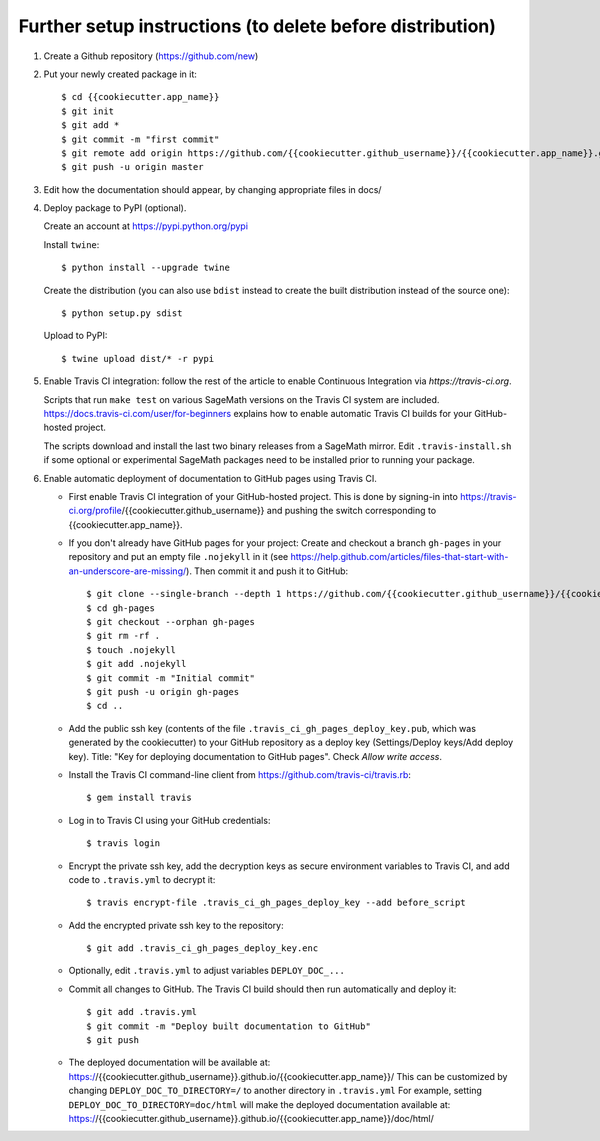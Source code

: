 ==========================================================
Further setup instructions (to delete before distribution)
==========================================================

1) Create a Github repository (https://github.com/new)

2) Put your newly created package in it::

     $ cd {{cookiecutter.app_name}}
     $ git init
     $ git add *
     $ git commit -m "first commit"
     $ git remote add origin https://github.com/{{cookiecutter.github_username}}/{{cookiecutter.app_name}}.git
     $ git push -u origin master

3) Edit how the documentation should appear, by changing appropriate files in docs/


4) Deploy package to PyPI (optional).

   Create an account at https://pypi.python.org/pypi

   Install ``twine``::

       $ python install --upgrade twine

   Create the distribution (you can also use ``bdist`` instead to create the built distribution instead of the source one)::

       $ python setup.py sdist

   Upload to PyPI::

       $ twine upload dist/* -r pypi

5) Enable Travis CI integration: follow the rest of the article to enable Continuous Integration via `https://travis-ci.org`.

   Scripts that run ``make test`` on various SageMath versions on the
   Travis CI system are included.
   https://docs.travis-ci.com/user/for-beginners explains how to enable
   automatic Travis CI builds for your GitHub-hosted project.

   The scripts download and install the last two binary releases from a
   SageMath mirror.  Edit ``.travis-install.sh`` if some optional or
   experimental SageMath packages need to be installed prior to running
   your package.

6) Enable automatic deployment of documentation to GitHub pages using Travis CI.

   * First enable Travis CI integration of your GitHub-hosted project. This is done by signing-in into https://travis-ci.org/profile/{{cookiecutter.github_username}} and pushing the switch corresponding to {{cookiecutter.app_name}}.

   * If you don't already have GitHub pages for your project: Create and
     checkout a branch ``gh-pages`` in your repository and put an empty
     file ``.nojekyll`` in it (see
     https://help.github.com/articles/files-that-start-with-an-underscore-are-missing/).
     Then commit it and push it to GitHub::

       $ git clone --single-branch --depth 1 https://github.com/{{cookiecutter.github_username}}/{{cookiecutter.app_name}}.git gh-pages
       $ cd gh-pages
       $ git checkout --orphan gh-pages
       $ git rm -rf .
       $ touch .nojekyll
       $ git add .nojekyll
       $ git commit -m "Initial commit"
       $ git push -u origin gh-pages
       $ cd ..

   * Add the public ssh key (contents of the file
     ``.travis_ci_gh_pages_deploy_key.pub``, which was generated
     by the cookiecutter) to your GitHub repository
     as a deploy key (Settings/Deploy keys/Add deploy key).
     Title: "Key for deploying documentation to GitHub pages".
     Check *Allow write access*.

   * Install the Travis CI command-line client from
     https://github.com/travis-ci/travis.rb::

       $ gem install travis

   * Log in to Travis CI using your GitHub credentials::

       $ travis login

   * Encrypt the private ssh key, add the decryption keys
     as secure environment variables to Travis CI, and
     add code to ``.travis.yml`` to decrypt it::

       $ travis encrypt-file .travis_ci_gh_pages_deploy_key --add before_script

   * Add the encrypted private ssh key to the repository::

       $ git add .travis_ci_gh_pages_deploy_key.enc

   * Optionally, edit ``.travis.yml`` to adjust variables ``DEPLOY_DOC_...``

   * Commit all changes to GitHub.  The Travis CI build should then run
     automatically and deploy it::

       $ git add .travis.yml
       $ git commit -m "Deploy built documentation to GitHub"
       $ git push

   * The deployed documentation will be available at:
     https://{{cookiecutter.github_username}}.github.io/{{cookiecutter.app_name}}/
     This can be customized by changing ``DEPLOY_DOC_TO_DIRECTORY=/``
     to another directory in ``.travis.yml``
     For example, setting ``DEPLOY_DOC_TO_DIRECTORY=doc/html`` will make
     the deployed documentation available at:
     https://{{cookiecutter.github_username}}.github.io/{{cookiecutter.app_name}}/doc/html/

